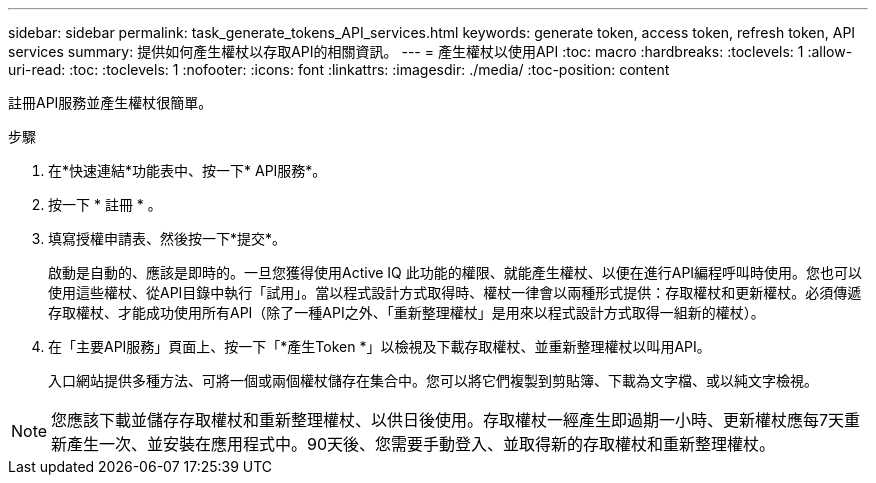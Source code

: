 ---
sidebar: sidebar 
permalink: task_generate_tokens_API_services.html 
keywords: generate token, access token, refresh token, API services 
summary: 提供如何產生權杖以存取API的相關資訊。 
---
= 產生權杖以使用API
:toc: macro
:hardbreaks:
:toclevels: 1
:allow-uri-read: 
:toc: 
:toclevels: 1
:nofooter: 
:icons: font
:linkattrs: 
:imagesdir: ./media/
:toc-position: content


[role="lead"]
註冊API服務並產生權杖很簡單。

.步驟
. 在*快速連結*功能表中、按一下* API服務*。
. 按一下 * 註冊 * 。
. 填寫授權申請表、然後按一下*提交*。
+
啟動是自動的、應該是即時的。一旦您獲得使用Active IQ 此功能的權限、就能產生權杖、以便在進行API編程呼叫時使用。您也可以使用這些權杖、從API目錄中執行「試用」。當以程式設計方式取得時、權杖一律會以兩種形式提供：存取權杖和更新權杖。必須傳遞存取權杖、才能成功使用所有API（除了一種API之外、「重新整理權杖」是用來以程式設計方式取得一組新的權杖）。

. 在「主要API服務」頁面上、按一下「*產生Token *」以檢視及下載存取權杖、並重新整理權杖以叫用API。
+
入口網站提供多種方法、可將一個或兩個權杖儲存在集合中。您可以將它們複製到剪貼簿、下載為文字檔、或以純文字檢視。




NOTE: 您應該下載並儲存存取權杖和重新整理權杖、以供日後使用。存取權杖一經產生即過期一小時、更新權杖應每7天重新產生一次、並安裝在應用程式中。90天後、您需要手動登入、並取得新的存取權杖和重新整理權杖。
